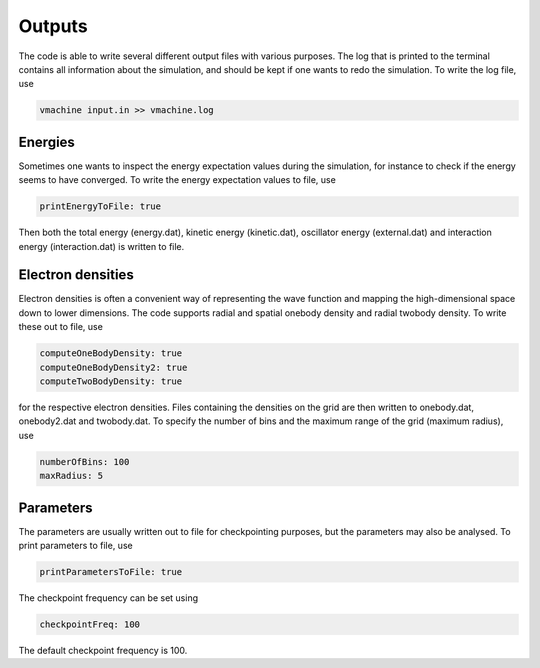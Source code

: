 Outputs
========

The code is able to write several different output files with various purposes. The log that is printed to the terminal contains all information about the simulation, and should be kept if one wants to redo the simulation. To write the log file, use

.. code-block::

   vmachine input.in >> vmachine.log

Energies
---------

Sometimes one wants to inspect the energy expectation values during the simulation, for instance to check if the energy seems to have converged. To write the energy expectation values to file, use

.. code-block::

    printEnergyToFile: true

Then both the total energy (energy.dat), kinetic energy (kinetic.dat), oscillator energy (external.dat) and interaction energy (interaction.dat) is written to file. 

Electron densities
--------------------

Electron densities is often a convenient way of representing the wave function and mapping the high-dimensional space down to lower dimensions. The code supports radial and spatial onebody density and radial twobody density. To write these out to file, use

.. code-block::

   computeOneBodyDensity: true
   computeOneBodyDensity2: true
   computeTwoBodyDensity: true

for the respective electron densities. Files containing the densities on the grid are then written to onebody.dat, onebody2.dat and twobody.dat. To specify the number of bins and the maximum range of the grid (maximum radius), use

.. code-block::

   numberOfBins: 100
   maxRadius: 5

Parameters
-----------

The parameters are usually written out to file for checkpointing purposes, but the parameters may also be analysed. To print parameters to file, use

.. code-block::

   printParametersToFile: true

The checkpoint frequency can be set using

.. code-block::

   checkpointFreq: 100

The default checkpoint frequency is 100.
